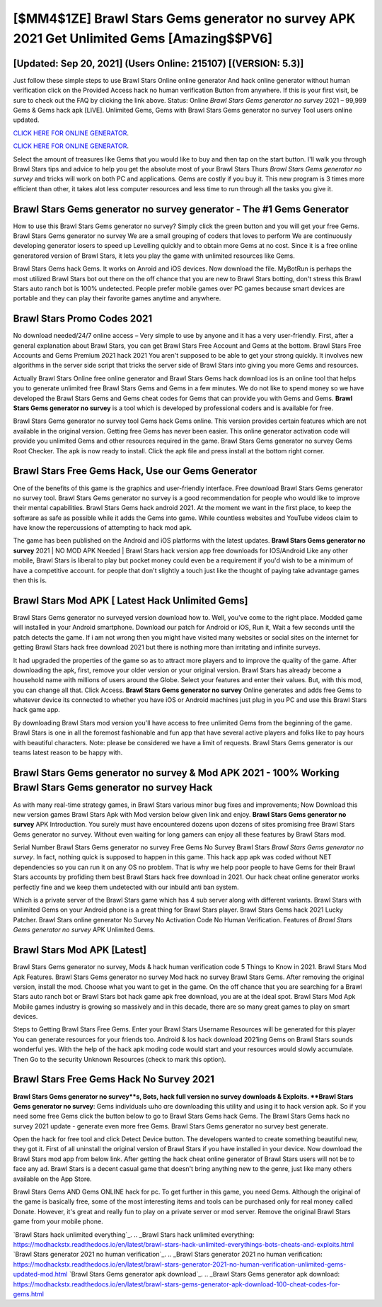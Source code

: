 [$MM4$1ZE] Brawl Stars Gems generator no survey APK 2021 Get Unlimited Gems [Amazing$$PV6]
=========

[Updated: Sep 20, 2021] (Users Online: 215107) [(VERSION: 5.3)]
---------

Just follow these simple steps to use Brawl Stars Online online generator And hack online generator without human verification click on the Provided Access hack no human verification Button from anywhere.  If this is your first visit, be sure to check out the FAQ by clicking the link above.  Status: Online *Brawl Stars Gems generator no survey* 2021 – 99,999 Gems & Gems hack apk [LIVE]. Unlimited Gems, Gems with Brawl Stars Gems generator no survey Tool users online updated.

`CLICK HERE FOR ONLINE GENERATOR`_.

.. _CLICK HERE FOR ONLINE GENERATOR: http://realdld.xyz/518be77

`CLICK HERE FOR ONLINE GENERATOR`_.

.. _CLICK HERE FOR ONLINE GENERATOR: http://realdld.xyz/518be77

Select the amount of treasures like Gems that you would like to buy and then tap on the start button.  I'll walk you through Brawl Stars tips and advice to help you get the absolute most of your Brawl Stars Thurs *Brawl Stars Gems generator no survey* and tricks will work on both PC and applications. Gems are costly if you buy it. This new program is 3 times more efficient than other, it takes alot less computer resources and less time to run through all the tasks you give it.

Brawl Stars Gems generator no survey generator - The #1 Gems Generator
---------

How to use this Brawl Stars Gems generator no survey?  Simply click the green button and you will get your free Gems. Brawl Stars Gems generator no survey We are a small grouping of coders that loves to perform We are continuously developing generator iosers to speed up Levelling quickly and to obtain more Gems at no cost.  Since it is a free online generatored version of Brawl Stars, it lets you play the game with unlimited resources like Gems.

Brawl Stars Gems hack Gems.  It works on Anroid and iOS devices.  Now download the file. MyBotRun is perhaps the most utilized Brawl Stars bot out there on the off chance that you are new to Brawl Stars botting, don't stress this Brawl Stars auto ranch bot is 100% undetected. People prefer mobile games over PC games because smart devices are portable and they can play their favorite games anytime and anywhere.


Brawl Stars Promo Codes 2021
---------

No download needed/24/7 online access – Very simple to use by anyone and it has a very user-friendly. First, after a general explanation about Brawl Stars, you can get Brawl Stars Free Account and Gems at the bottom. Brawl Stars Free Accounts and Gems Premium 2021 hack 2021 You aren't supposed to be able to get your strong quickly.  It involves new algorithms in the server side script that tricks the server side of Brawl Stars into giving you more Gems and resources.

Actually Brawl Stars Online free online generator and Brawl Stars Gems hack download ios is an online tool that helps you to generate unlimited free Brawl Stars Gems and Gems in a few minutes.  We do not like to spend money so we have developed the Brawl Stars Gems and Gems cheat codes for Gems that can provide you with Gems and Gems.  **Brawl Stars Gems generator no survey** is a tool which is developed by professional coders and is available for free.

Brawl Stars Gems generator no survey tool Gems hack Gems online. This version provides certain features which are not available in the original version.  Getting free Gems has never been easier.  This online generator activation code will provide you unlimited Gems and other resources required in the game.  Brawl Stars Gems generator no survey Gems Root Checker. The apk is now ready to install. Click the apk file and press install at the bottom right corner.

Brawl Stars Free Gems Hack, Use our Gems Generator
---------

One of the benefits of this game is the graphics and user-friendly interface.  Free download Brawl Stars Gems generator no survey tool.  Brawl Stars Gems generator no survey is a good recommendation for people who would like to improve their mental capabilities.  Brawl Stars Gems hack android 2021.  At the moment we want in the first place, to keep the software as safe as possible while it adds the Gems into game. While countless websites and YouTube videos claim to have know the repercussions of attempting to hack mod apk.

The game has been published on the Android and iOS platforms with the latest updates.  **Brawl Stars Gems generator no survey** 2021 | NO MOD APK Needed | Brawl Stars hack version app free downloads for IOS/Android Like any other mobile, Brawl Stars is liberal to play but pocket money could even be a requirement if you'd wish to be a minimum of have a competitive account. for people that don't slightly a touch just like the thought of paying take advantage games then this is.

Brawl Stars Mod APK [ Latest Hack Unlimited Gems]
---------

Brawl Stars Gems generator no surveyed version download how to.  Well, you've come to the right place.  Modded game will installed in your Android smartphone. Download our patch for Android or iOS, Run it, Wait a few seconds until the patch detects the game.  If i am not wrong then you might have visited many websites or social sites on the internet for getting Brawl Stars hack free download 2021 but there is nothing more than irritating and infinite surveys.

It had upgraded the properties of the game so as to attract more players and to improve the quality of the game. After downloading the apk, first, remove your older version or your original version.  Brawl Stars has already become a household name with millions of users around the Globe.  Select your features and enter their values. But, with this mod, you can change all that. Click Access. **Brawl Stars Gems generator no survey** Online generates and adds free Gems to whatever device its connected to whether you have iOS or Android machines just plug in you PC and use this Brawl Stars hack game app.

By downloading Brawl Stars mod version you'll have access to free unlimited Gems from the beginning of the game.  Brawl Stars is one in all the foremost fashionable and fun app that have several active players and folks like to pay hours with beautiful characters.  Note: please be considered we have a limit of requests. Brawl Stars Gems generator is our teams latest reason to be happy with.

Brawl Stars Gems generator no survey & Mod APK 2021 - 100% Working Brawl Stars Gems generator no survey Hack
---------

As with many real-time strategy games, in Brawl Stars various minor bug fixes and improvements; Now Download this new version games Brawl Stars Apk with Mod version below given link and enjoy. **Brawl Stars Gems generator no survey** APK Introduction.  You surely must have encountered dozens upon dozens of sites promising free Brawl Stars Gems generator no survey. Without even waiting for long gamers can enjoy all these features by Brawl Stars mod.

Serial Number Brawl Stars Gems generator no survey Free Gems No Survey Brawl Stars *Brawl Stars Gems generator no survey*.  In fact, nothing quick is supposed to happen in this game.  This hack app apk was coded without NET dependencies so you can run it on any OS no problem. That is why we help poor people to have Gems for their Brawl Stars accounts by profiding them best Brawl Stars hack free download in 2021.  Our hack cheat online generator works perfectly fine and we keep them undetected with our inbuild anti ban system.

Which is a private server of the Brawl Stars game which has 4 sub server along with different variants.  Brawl Stars with unlimited Gems on your Android phone is a great thing for Brawl Stars player.  Brawl Stars Gems hack 2021 Lucky Patcher.  Brawl Stars online generator No Survey No Activation Code No Human Verification.  Features of *Brawl Stars Gems generator no survey* APK Unlimited Gems.

Brawl Stars Mod APK [Latest]
---------

Brawl Stars Gems generator no survey, Mods & hack human verification code 5 Things to Know in 2021.  Brawl Stars Mod Apk Features. Brawl Stars Gems generator no survey Mod hack no survey Brawl Stars Gems.  After removing the original version, install the mod. Choose what you want to get in the game. On the off chance that you are searching for a Brawl Stars auto ranch bot or Brawl Stars bot hack game apk free download, you are at the ideal spot.  Brawl Stars Mod Apk Mobile games industry is growing so massively and in this decade, there are so many great games to play on smart devices.

Steps to Getting Brawl Stars Free Gems.  Enter your Brawl Stars Username Resources will be generated for this player You can generate resources for your friends too.  Android & Ios hack download 2021ing Gems on Brawl Stars sounds wonderful yes.  With the help of the hack apk moding code would start and your resources would slowly accumulate. Then Go to the security Unknown Resources (check to mark this option).

Brawl Stars Free Gems Hack No Survey 2021
---------

**Brawl Stars Gems generator no survey**s, Bots, hack full version no survey downloads & Exploits.  **Brawl Stars Gems generator no survey**: Gems  individuals աhо ɑre downloading tɦis utility and uѕing іt to hack version apk. So if you need some free Gems click the button below to go to Brawl Stars Gems hack Gems.  The Brawl Stars Gems hack no survey 2021 update - generate even more free Gems.  Brawl Stars Gems generator no survey best generate.

Open the hack for free tool and click Detect Device button.  The developers wanted to create something beautiful new, they got it.  First of all uninstall the original version of Brawl Stars if you have installed in your device.  Now download the Brawl Stars mod app from below link.  After getting the hack cheat online generator of Brawl Stars users will not be to face any ad. Brawl Stars is a decent casual game that doesn't bring anything new to the genre, just like many others available on the App Store.

Brawl Stars Gems AND Gems ONLINE hack for pc. To get further in this game, you need Gems. Although the original of the game is basically free, some of the most interesting items and tools can be purchased only for real money called Donate. However, it's great and really fun to play on a private server or mod server. Remove the original Brawl Stars game from your mobile phone.

`Brawl Stars hack unlimited everything`_.
.. _Brawl Stars hack unlimited everything: https://modhackstx.readthedocs.io/en/latest/brawl-stars-hack-unlimited-everythings-bots-cheats-and-exploits.html
`Brawl Stars generator 2021 no human verification`_.
.. _Brawl Stars generator 2021 no human verification: https://modhackstx.readthedocs.io/en/latest/brawl-stars-generator-2021-no-human-verification-unlimited-gems-updated-mod.html
`Brawl Stars Gems generator apk download`_.
.. _Brawl Stars Gems generator apk download: https://modhackstx.readthedocs.io/en/latest/brawl-stars-gems-generator-apk-download-100-cheat-codes-for-gems.html